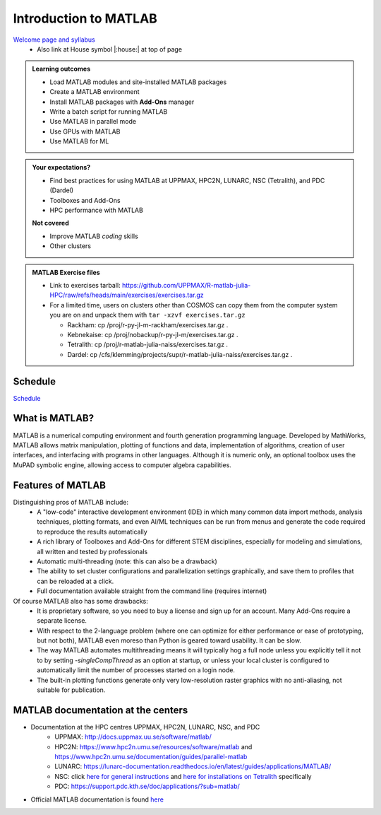 Introduction to MATLAB
======================

`Welcome page and syllabus <https://uppmax.github.io/R-matlab-julia-HPC/>`_
   - Also link at House symbol |:house:| at top of page 

.. admonition:: Learning outcomes
   
   - Load MATLAB modules and site-installed MATLAB packages
   - Create a MATLAB environment
   - Install MATLAB packages with **Add-Ons** manager
   - Write a batch script for running MATLAB
   - Use MATLAB in parallel mode
   - Use GPUs with MATLAB
   - Use MATLAB for ML 
    
.. admonition:: Your expectations?
   
    - Find best practices for using MATLAB at UPPMAX, HPC2N, LUNARC, NSC (Tetralith), and PDC (Dardel)
    - Toolboxes and Add-Ons
    - HPC performance with MATLAB

    **Not covered**
    
    - Improve MATLAB *coding* skills 
    - Other clusters
      
.. admonition:: MATLAB Exercise files

    - Link to exercises tarball: https://github.com/UPPMAX/R-matlab-julia-HPC/raw/refs/heads/main/exercises/exercises.tar.gz
    - For a limited time, users on clusters other than COSMOS can copy them from the computer system you are on and unpack them with ``tar -xzvf exercises.tar.gz``

      - Rackham: cp /proj/r-py-jl-m-rackham/exercises.tar.gz .
      - Kebnekaise: cp /proj/nobackup/r-py-jl-m/exercises.tar.gz .
      - Tetralith: cp /proj/r-matlab-julia-naiss/exercises.tar.gz .
      - Dardel: cp /cfs/klemming/projects/supr/r-matlab-julia-naiss/exercises.tar.gz .


.. challenge:: Download the exercise files

    - Use ``wget`` to download the tarball from the web, if you didn't copy it from your local computer system.
    - Un-tar it with ``tar -xzvf <filename.tar.gz>`` in your personal project folder, which you should have created a while ago (https://uppmax.github.io/R-matlab-julia-HPC/index.html#prepare-your-environment-now).
    - Enter the directory and list the content with the ``tree`` command.

Schedule
--------

`Schedule <https://uppmax.github.io/R-matlab-julia-HPC/matlab/scheduleMatlab.html>`_

.. instructor-note::

   - Intro 10 min 
   - Lecture and demo 10 min
   - Exercise 0 min


What is MATLAB?
---------------

MATLAB is a numerical computing environment and fourth generation programming language. Developed by MathWorks, MATLAB allows matrix manipulation, plotting of functions and data, implementation of algorithms, creation of user interfaces, and interfacing with programs in other languages. Although it is numeric only, an optional toolbox uses the MuPAD symbolic engine, allowing access to computer algebra capabilities.


Features of MATLAB
------------------

Distinguishing pros of MATLAB include:
   - A "low-code" interactive development environment (IDE) in which many common data import methods, analysis techniques, plotting formats, and even AI/ML techniques can be run from menus and generate the code required to reproduce the results automatically
   - A rich library of Toolboxes and Add-Ons for different STEM disciplines, especially for modeling and simulations, all written and tested by professionals
   - Automatic multi-threading (note: this can also be a drawback)
   - The ability to set cluster configurations and parallelization settings graphically, and save them to profiles that can be reloaded at a click.
   - Full documentation available straight from the command line (requires internet)

Of course MATLAB also has some drawbacks:
   - It is proprietary software, so you need to buy a license and sign up for an account. Many Add-Ons require a separate license.
   - With respect to the 2-language problem (where one can optimize for either performance or ease of prototyping, but not both), MATLAB even moreso than Python is geared toward usability. It can be slow.
   - The way MATLAB automates multithreading means it will typically hog a full node unless you explicitly tell it not to by setting `-singleCompThread` as an option at startup, or unless your local cluster is configured to automatically limit the number of processes started on a login node.
   - The built-in plotting functions generate only very low-resolution raster graphics with no anti-aliasing, not suitable for publication.

MATLAB documentation at the centers
-----------------------------------

- Documentation at the HPC centres UPPMAX, HPC2N, LUNARC, NSC, and PDC
   - UPPMAX: http://docs.uppmax.uu.se/software/matlab/
   - HPC2N: https://www.hpc2n.umu.se/resources/software/matlab and https://www.hpc2n.umu.se/documentation/guides/parallel-matlab
   - LUNARC: https://lunarc-documentation.readthedocs.io/en/latest/guides/applications/MATLAB/
   - NSC: click `here for general instructions <https://www.nsc.liu.se/software/docs/matlab/>`_ and `here for installations on Tetralith <https://www.nsc.liu.se/software/catalogue/tetralith/modules/matlab.html>`_ specifically
   - PDC: https://support.pdc.kth.se/doc/applications/?sub=matlab/

- Official MATLAB documentation is found `here <https://se.mathworks.com/help/matlab/index.html?s_tid=hc_panel>`_

.. seealso:: Material for improving your programming skills

   - `Extra material <https://uppmax.github.io/R-matlab-julia-HPC/extra/matlab_extra.html>`_

.. keypoints::

   - MATLAB is a 4th generation language with an interactive environment that can generate code that handles common problems for you.
   - Parallelization is easy with the GUI, but be careful to set ``-singleCompThread`` when starting it at the command line or it may hog a full node.

